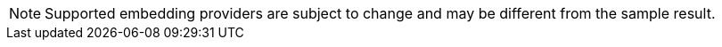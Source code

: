 [NOTE]
====
Supported embedding providers are subject to change and may be different from the sample result.
====